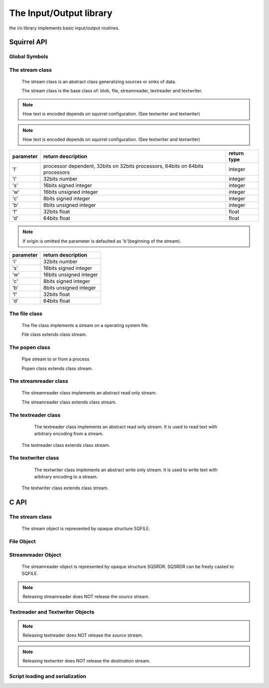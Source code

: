 .. _stdlib_stdiolib:

========================
The Input/Output library
========================

the i/o library implements basic input/output routines.

--------------
Squirrel API
--------------

++++++++++++++
Global Symbols
++++++++++++++


.. js:function:: dofile(path, [raiseerror])

    compiles a squirrel script or loads a precompiled one and executes it.
    returns the value returned by the script or null if no value is returned.
    if the optional parameter 'raiseerror' is true, the compiler error handler is invoked
    in case of a syntax error. If raiseerror is omitted or set to false, the compiler
    error handler is not invoked.
    When squirrel is compiled in Unicode mode the function can handle different character encodings,
    UTF8 with and without prefix and UCS-2 prefixed(both big endian an little endian).
    If the source stream is not prefixed UTF8 encoding is used as default.

.. js:function:: dofile(stream, [raiseerror,buffer_size,encoding,guess])

	Same as above function but operates on stream

.. js:function:: loadfile(path, [raiseerror])

    compiles a squirrel script or loads a precompiled one an returns it as as function.
    if the optional parameter 'raiseerror' is true, the compiler error handler is invoked
    in case of a syntax error. If raiseerror is omitted or set to false, the compiler
    error handler is not invoked.
    When squirrel is compiled in Unicode mode the function can handle different character encodings,
    UTF8 with and without prefix and UCS-2 prefixed(both big endian an little endian).
    If the source stream is not prefixed UTF8 encoding is used as default.

.. js:function:: loadfile(stream, [raiseerror,buffer_size,encoding,guess])

	Same as above function but operates on stream

.. js:function:: writeclosuretofile(destpath, closure)

    serializes a closure to a bytecode file (destpath). The serialized file can be loaded
    using loadfile() and dofile().

.. js:function:: writeclosuretofile(stream, closure)

	Same as above function but operates on stream

.. js:data:: stderr

    File object bound on the os *standard error* stream

.. js:data:: stdin

    File object bound on the os *standard input* stream

.. js:data:: stdout

    File object bound on the os *standard output* stream


++++++++++++++++
The stream class
++++++++++++++++

    The stream class is an abstract class generalizing sources or sinks of data.
    
    The stream class is the base class of: blob, file, streamreader, textreader and textwriter.

.. js:function:: stream.close()

    closes the stream.

.. js:function:: stream.eos()

    returns a non null value if the read/write pointer is at the end of the stream.

.. js:function:: stream.flush()

    flushes the stream. Return a value != null if succeeded, otherwise returns null

.. js:function:: stream.len()

    returns the length of the stream. If stream is not seekable result is -1

.. js:function:: stream.print(text)

    :param string text: a string to be writen
	
    writes a string to the stream.
	
.. note:: How text is encoded depends on squirrel configuration. (See textwriter and textwriter)

.. js:function:: stream.readblob(size)

    :param int size: number of bytes to read

    read n bytes from the stream and returns them as blob

.. js:function:: stream.readline()

    read a line of text from the stream and returns it as string
	
.. note:: How text is encoded depends on squirrel configuration. (See textwriter and textwriter)

.. js:function:: stream.readn(type)

    :param int type: type of the number to read

    reads a number from the stream according to the type parameter.

    `type` can have the following values:

+--------------+--------------------------------------------------------------------------------+----------------------+
| parameter    | return description                                                             |  return type         |
+==============+================================================================================+======================+
| 'l'          | processor dependent, 32bits on 32bits processors, 64bits on 64bits processors  |  integer             |
+--------------+--------------------------------------------------------------------------------+----------------------+
| 'i'          | 32bits number                                                                  |  integer             |
+--------------+--------------------------------------------------------------------------------+----------------------+
| 's'          | 16bits signed integer                                                          |  integer             |
+--------------+--------------------------------------------------------------------------------+----------------------+
| 'w'          | 16bits unsigned integer                                                        |  integer             |
+--------------+--------------------------------------------------------------------------------+----------------------+
| 'c'          | 8bits signed integer                                                           |  integer             |
+--------------+--------------------------------------------------------------------------------+----------------------+
| 'b'          | 8bits unsigned integer                                                         |  integer             |
+--------------+--------------------------------------------------------------------------------+----------------------+
| 'f'          | 32bits float                                                                   |  float               |
+--------------+--------------------------------------------------------------------------------+----------------------+
| 'd'          | 64bits float                                                                   |  float               |
+--------------+--------------------------------------------------------------------------------+----------------------+

.. js:function:: stream.seek(offset [,origin])

    :param int offset: indicates the number of bytes from `origin`.
    :param int origin: origin of the seek

                        +--------------+-------------------------------------------+
                        |  'b'         |  beginning of the stream                  |
                        +--------------+-------------------------------------------+
                        |  'c'         |  current location                         |
                        +--------------+-------------------------------------------+
                        |  'e'         |  end of the stream                        |
                        +--------------+-------------------------------------------+

    Moves the read/write pointer to a specified location.

.. note:: If origin is omitted the parameter is defaulted as 'b'(beginning of the stream).

.. js:function:: stream.tell()

    returns the read/write pointer absolute position

.. js:function:: stream.writeblob(src)

    :param blob src: the source blob containing the data to be written

    writes a blob in the stream

.. js:function:: stream.writen(n, type)

    :param number n: the value to be written
    :param int type: type of the number to write

    writes a number in the stream formatted according to the `type` pamraeter

    `type` can have the following values:

+--------------+--------------------------------------------------------------------------------+
| parameter    | return description                                                             |
+==============+================================================================================+
| 'i'          | 32bits number                                                                  |
+--------------+--------------------------------------------------------------------------------+
| 's'          | 16bits signed integer                                                          |
+--------------+--------------------------------------------------------------------------------+
| 'w'          | 16bits unsigned integer                                                        |
+--------------+--------------------------------------------------------------------------------+
| 'c'          | 8bits signed integer                                                           |
+--------------+--------------------------------------------------------------------------------+
| 'b'          | 8bits unsigned integer                                                         |
+--------------+--------------------------------------------------------------------------------+
| 'f'          | 32bits float                                                                   |
+--------------+--------------------------------------------------------------------------------+
| 'd'          | 64bits float                                                                   |
+--------------+--------------------------------------------------------------------------------+


++++++++++++++
The file class
++++++++++++++

    The file class implements a stream on a operating system file.
    
    File class extends class stream.

.. js:class:: file(path, patten)

    It's constructor imitates the behaviour of the C runtime function fopen for eg. ::

        local myfile = file("test.xxx","wb+");

    creates a file with read/write access in the current directory.

+++++++++++++++
The popen class
+++++++++++++++

    Pipe stream to or from a process
    
    Popen class extends class stream.

.. js:class:: popen(command, patten)

    It's constructor imitates the behaviour of the C runtime function popen for eg. ::

        local myls = popen("ls -la","r");

    pipes output of command "ls -la" to stream myls.

++++++++++++++++++++++
The streamreader class
++++++++++++++++++++++

    The streamreader class implements an abstract read only stream.
    
    The streamreader class extends class stream.

.. js:class:: streamreader(source[,owns,buffer_size])

    :param stream source: stream to read from
    :param bool owns: if source stream will be closed when streamreader is closed. Default is false.
    :param int buffer_size: buffer size to be used while reading source stream. Default is 0 - no buffering.

    If successfully created textreader instance will reference the `source` stream.
	
.. js:function:: streamreader.mark(readAheadLimit)

    :param int readAheadLimit: Limit on the number of characters that may be read while still preserving the mark. After reading more than this many characters, attempting to reset the stream may fail.

    Marks the present position in the stream. Subsequent calls to reset() will attempt to reposition the stream to this point.

.. js:function:: streamreader.reset()

    If the stream has been marked, then attempt to reposition it at the mark. Return value is 0.
    If the stream has not been marked or readAheadLimit is reached, nothing is done. Return value is 1.

++++++++++++++++++++
The textreader class
++++++++++++++++++++

	The textreader class implements an abstract read only stream. It is used to read text with arbitrary encoding from a stream.

    The textreader class extends class stream.

.. js:class:: textreader(source[,owns,encoding,guess])

    :param stream source: stream to read from
    :param bool owns: if source stream will be closed when textreader is closed. Default is false.
    :param string encoding: encoding name. Default is "UTF-8".
    :param bool guess: try to guess encoding from BOM in source stream, in this case `encoding` is used as fallback. Default is false.

    If successfully created textreader instance will reference the `source` stream.
    
    Currently supported encodings are: ASCII; UTF-8; UTF-16, UTF-16BE, UCS-2BE; UCS-2, UCS-2LE, UTF-16LE. Encoding UCS-2 is supported only as alias for UTF-16.

++++++++++++++++++++
The textwriter class
++++++++++++++++++++

	The textwriter class implements an abstract write only stream. It is used to write text with arbitrary encoding to a stream.

    The textwriter class extends class stream.
    
.. js:class:: textwriter(destination[,owns,encoding])

    :param stream destination: stream to write to
    :param bool owns: if destination stream will be closed when textwriter is closed. Default is false.
    :param string encoding: encoding name. Default is "UTF-8".
    
    If successfully created textwriter instance will reference the `destination` stream.

    For encodings see textreader.

--------------
C API
--------------

.. _sqstd_register_iolib:

.. c:function:: SQRESULT sqstd_register_iolib(HSQUIRRELVM v)

    :param HSQUIRRELVM v: the target VM
    :returns: an SQRESULT
    :remarks: The function aspects a table on top of the stack where to register the global library functions.

    initialize and register the io library in the given VM.

++++++++++++++++
The stream class
++++++++++++++++

    The stream object is represented by opaque structure SQFILE.

.. c:function:: SQInteger sqstd_fread(void* buffer, SQInteger size, SQFILE file)

    :param void* buffer: buffer to read to
    :param SQInteger size: size in bytes to read from the stream
    :param SQFILE stream: the stream to read from
	:returns: the number of bytes read or -1 on error
    
    Reads `size` bytes from `stream` and stores them to `buffer`.
	
.. c:function:: SQInteger sqstd_fwrite(const SQUserPointer buffer, SQInteger size, SQFILE stream)

    :param const void* buffer: buffer with data to be writen
    :param SQInteger size: size in bytes to write from to stream
    :param SQFILE stream: the stream to write to
	:returns: the number of bytes writen or -1 on error

    Writes `size` bytes stored in `buffer` to `stream`.

.. c:function:: sqstd_fseek(SQFILE stream, SQInteger offset, SQInteger origin)

    :param SQFILE stream: the stream
    :param SQInteger offset: offset in file relative to `origin`
    :param SQInteger origin: origin of `offset`
    :returns: 0 on success or -1 on error.

    Sets position in the stream.
    `origin` can be one of:

        +--------------+-------------------------------------------+
        |  SQ_SEEK_SET |  beginning of the stream                  |
        +--------------+-------------------------------------------+
        |  SQ_SEEK_CUR |  current location                         |
        +--------------+-------------------------------------------+
        |  SQ_SEEK_END |  end of the stream                        |
        +--------------+-------------------------------------------+

.. c:function:: SQInteger sqstd_ftell(SQFILE stream)

    :param SQFILE stream: the stream
    :returns: the position in the stream or -1 on error.

.. c:function:: SQInteger sqstd_fflush(SQFILE stream)

    :param SQFILE stream: the stream
    :returns: 0 on success or -1 on error.

    Flushes the stream

.. c:function:: SQInteger sqstd_feof(SQFILE stream)

    :param SQFILE stream: the stream
    :returns: non-zero if end of stream is reached, zero if not.
    
    Checks if end of stream was reached.
    
.. c:function:: SQInteger sqstd_fclose(SQFILE stream)

    :param SQFILE stream: the stream
    :returns: 0 on success or -1 on error.
    
    Closes the stream. Returns zero on success or non-zeto on failure.

.. c:function:: void sqstd_frelease(SQFILE stream)

    :param SQFILE stream: the stream

    Releases (frees) the stream object. All stream objects must be released.

++++++++++++++
File Object
++++++++++++++

.. c:function:: SQFILE sqstd_fopen(const SQChar *filename ,const SQChar *mode)

    :param const SQChar *filename: file name
    :param const SQChar *mode: I/O mode
    :returns: a stream object representing file
    
    Opens file `filename` in mode `mode` and returns a stream object bounded to opened file.
    
    Stream must be released by call to sqstd_frelease.

.. c:function:: SQRESULT sqstd_createfile( HSQUIRRELVM v, SQUserPointer file, SQBool owns)

    :param HSQUIRRELVM v: the target VM
    :param SQUserPointer file: the stream that will be represented by the file object
    :param SQBool owns: if different true the stream will be automatically closed when the newly create file object is destroyed.
    :returns: an SQRESULT

    creates a stream object bound to the FILE passed as parameter `file` and pushes it in the stack

.. c:function:: SQRESULT sqstd_getfile(HSQUIRRELVM v, SQInteger idx, SQUserPointer* file)

    :param HSQUIRRELVM v: the target VM
    :param SQInteger idx: and index in the stack
    :param SQUserPointer* file: A pointer to a FILE handle that will store the result
    :returns: an SQRESULT

    retrieve the pointer of a FILE handle from an arbitrary
    position in the stack.


+++++++++++++++++++
Streamreader Object
+++++++++++++++++++

    The streamreader object is represented by opaque structure SQSRDR. SQSRDR can be freely casted to SQFILE.
    
.. c:function:: SQSRDR sqstd_streamreader( SQFILE source,SQBool owns,SQInteger buffer_size)

    :param SQFILE source: a stream to read from
    :param SQBool owns: tells if stream `source` will be closed when streamreader is closed
    :param SQInteger buffer_size: buffer size to be used while reading source stream.
    :returns: a streamreader object
    
    Creates a streamreader to read from stream `source`. If `buffer_size` is 0 no buffering is used.
    
    Streamreader must be released by call to sqstd_frelease.
    
.. note:: Releasing streamreader does NOT release the `source` stream.

.. c:function:: SQInteger sqstd_srdrmark(SQSRDR srdr,SQInteger readAheadLimit)

    :param SQSRDR srdr: streamreader object
    :param SQInteger readAheadLimit: read ahead limit

    Marks the present position in the stream. Subsequent calls to reset() will attempt to reposition the stream to this point.

.. c:function:: SQInteger sqstd_srdrreset(SQSRDR srdr)

    :param SQSRDR srdr: streamreader object
    :returns: zero on success, non-zero otherwise.

    Repositions streamreader to marked position.

+++++++++++++++++++
Textreader and Textwriter Objects
+++++++++++++++++++

.. c:function:: SQFILE sqstd_textreader(SQFILE source,SQBool owns,const SQChar *encoding,SQBool guess)

    :param SQFILE source: stream object to read from
    :param SQBool owns: tells if stream `source` will be closed when textreader is closed
    :param const SQChar *encoding: encoding name. If NULL default encoding "UTF-8" is used.
    :param SQBool guess: If non-zero - try to guess encoding by reading BOM from `source`.
    :returns: a stream representing textreader object
    
    Creates textreader to read from `source` stream.
    
    Textreader must be released by call to sqstd_frelease.
    
.. note:: Releasing textreader does NOT release the `source` stream.

.. c:function:: SQFILE sqstd_textwriter(SQFILE destination,SQBool owns,const SQChar *encoding)

    :param SQFILE destination: stream object to write to
    :param SQBool owns: tells if stream `destination` will be closed when textwriter is closed
    :param const SQChar *encoding: encoding name. If NULL default encoding "UTF-8" is used.
    :returns: a stream representing textwriter object

    Creates textwriter to write to `destination` stream.
    
    Textwriter must be released by call to sqstd_frelease.
    
.. note:: Releasing textwriter does NOT release the `destination` stream.

++++++++++++++++++++++++++++++++
Script loading and serialization
++++++++++++++++++++++++++++++++

.. c:function:: SQRESULT sqstd_loadfile(HSQUIRRELVM v, const SQChar* filename, SQBool printerror)

    :param HSQUIRRELVM v: the target VM
    :param SQChar* filename: path of the script that has to be loaded
    :param SQBool printerror: if true the compiler error handler will be called if a error occurs
    :returns: an SQRESULT

    Compiles a squirrel script or loads a precompiled one an pushes it as closure in the stack.
    When squirrel is compiled in Unicode mode the function can handle different character encodings,
    UTF8 with and without prefix and UCS-2 prefixed(both big endian an little endian).
    If the source stream is not prefixed UTF8 encoding is used as default.

.. c:function:: SQRESULT sqstd_dofile(HSQUIRRELVM v, const SQChar* filename, SQBool retval, SQBool printerror)

    :param HSQUIRRELVM v: the target VM
    :param SQChar* filename: path of the script that has to be loaded
    :param SQBool retval: if true the function will push the return value of the executed script in the stack.
    :param SQBool printerror: if true the compiler error handler will be called if a error occurs
    :returns: an SQRESULT
    :remarks: the function expects a table on top of the stack that will be used as 'this' for the execution of the script. The 'this' parameter is left untouched in the stack.

    Compiles a squirrel script or loads a precompiled one and executes it.
    Optionally pushes the return value of the executed script in the stack.
    When squirrel is compiled in unicode mode the function can handle different character encodings,
    UTF8 with and without prefix and UCS-2 prefixed(both big endian an little endian).
    If the source stream is not prefixed, UTF8 encoding is used as default. ::

        sq_pushroottable(v); //push the root table(were the globals of the script will are stored)
        sqstd_dofile(v, _SC("test.nut"), SQFalse, SQTrue);// also prints syntax errors if any

.. c:function:: SQRESULT sqstd_writeclosuretofile(HSQUIRRELVM v, const SQChar* filename)

    :param HSQUIRRELVM v: the target VM
    :param SQChar* filename: destination path of serialized closure
    :returns: an SQRESULT

    serializes the closure at the top position in the stack as bytecode in
    the file specified by the parameter filename. If a file with the
    same name already exists, it will be overwritten.

